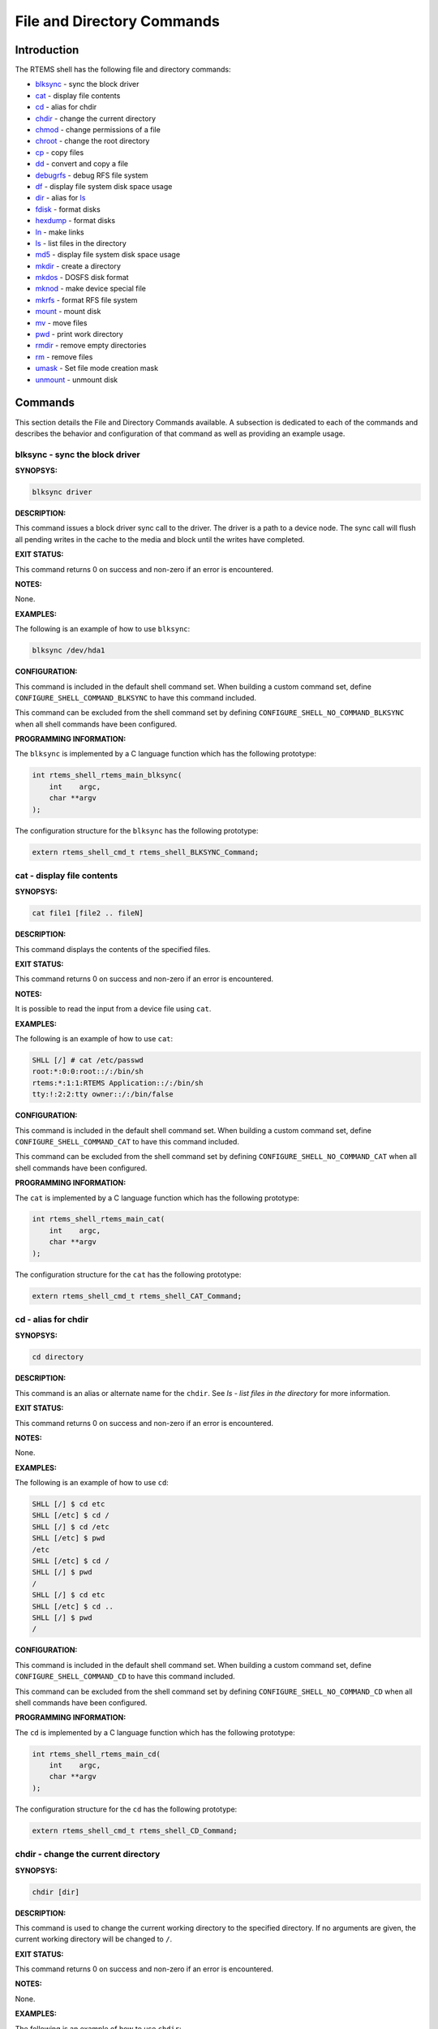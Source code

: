 .. comment SPDX-License-Identifier: CC-BY-SA-4.0

.. COMMENT: COPYRIGHT (c) 1988-2008.
.. COMMENT: On-Line Applications Research Corporation (OAR).
.. COMMENT: All rights reserved.

File and Directory Commands
###########################

Introduction
============

The RTEMS shell has the following file and directory commands:

- blksync_ - sync the block driver

- cat_ - display file contents

- cd_ - alias for chdir

- chdir_ - change the current directory

- chmod_ - change permissions of a file

- chroot_ - change the root directory

- cp_ - copy files

- dd_ - convert and copy a file

- debugrfs_ - debug RFS file system

- df_ - display file system disk space usage

- dir_ - alias for ls_

- fdisk_ - format disks

- hexdump_ - format disks

- ln_ - make links

- ls_ - list files in the directory

- md5_ - display file system disk space usage

- mkdir_ - create a directory

- mkdos_ - DOSFS disk format

- mknod_ - make device special file

- mkrfs_ - format RFS file system

- mount_ - mount disk

- mv_ - move files

- pwd_ - print work directory

- rmdir_ - remove empty directories

- rm_ - remove files

- umask_ - Set file mode creation mask

- unmount_ - unmount disk

Commands
========

This section details the File and Directory Commands available.  A subsection
is dedicated to each of the commands and describes the behavior and
configuration of that command as well as providing an example usage.

.. _blksync:

blksync - sync the block driver
-------------------------------
.. index:: blksync

**SYNOPSYS:**

.. code-block:: shell

    blksync driver

**DESCRIPTION:**

This command issues a block driver sync call to the driver. The driver is a
path to a device node. The sync call will flush all pending writes in the cache
to the media and block until the writes have completed.

**EXIT STATUS:**

This command returns 0 on success and non-zero if an error is encountered.

**NOTES:**

None.

**EXAMPLES:**

The following is an example of how to use ``blksync``:

.. code-block:: c

    blksync /dev/hda1

**CONFIGURATION:**

.. index:: CONFIGURE_SHELL_NO_COMMAND_BLKSYNC
.. index:: CONFIGURE_SHELL_COMMAND_BLKSYNC

This command is included in the default shell command set.  When building a
custom command set, define ``CONFIGURE_SHELL_COMMAND_BLKSYNC`` to have this
command included.

This command can be excluded from the shell command set by defining
``CONFIGURE_SHELL_NO_COMMAND_BLKSYNC`` when all shell commands have been
configured.

**PROGRAMMING INFORMATION:**

.. index:: rtems_shell_rtems_main_blksync

The ``blksync`` is implemented by a C language function
which has the following prototype:

.. code-block:: c

    int rtems_shell_rtems_main_blksync(
        int    argc,
        char **argv
    );

The configuration structure for the ``blksync`` has the following prototype:

.. code-block:: c

    extern rtems_shell_cmd_t rtems_shell_BLKSYNC_Command;

.. _cat:

cat - display file contents
---------------------------
.. index:: cat

**SYNOPSYS:**

.. code-block:: shell

    cat file1 [file2 .. fileN]

**DESCRIPTION:**

This command displays the contents of the specified files.

**EXIT STATUS:**

This command returns 0 on success and non-zero if an error is encountered.

**NOTES:**

It is possible to read the input from a device file using ``cat``.

**EXAMPLES:**

The following is an example of how to use ``cat``:

.. code-block:: shell

    SHLL [/] # cat /etc/passwd
    root:*:0:0:root::/:/bin/sh
    rtems:*:1:1:RTEMS Application::/:/bin/sh
    tty:!:2:2:tty owner::/:/bin/false

**CONFIGURATION:**

.. index:: CONFIGURE_SHELL_NO_COMMAND_CAT
.. index:: CONFIGURE_SHELL_COMMAND_CAT

This command is included in the default shell command set.  When building a
custom command set, define ``CONFIGURE_SHELL_COMMAND_CAT`` to have this command
included.

This command can be excluded from the shell command set by defining
``CONFIGURE_SHELL_NO_COMMAND_CAT`` when all shell commands have been
configured.

**PROGRAMMING INFORMATION:**

.. index:: rtems_shell_rtems_main_cat

The ``cat`` is implemented by a C language function which has the following
prototype:

.. code-block:: c

    int rtems_shell_rtems_main_cat(
        int    argc,
        char **argv
    );

The configuration structure for the ``cat`` has the following prototype:

.. code-block:: c

    extern rtems_shell_cmd_t rtems_shell_CAT_Command;

.. _cd:

cd - alias for chdir
--------------------
.. index:: cd

**SYNOPSYS:**

.. code-block:: shell

    cd directory

**DESCRIPTION:**

This command is an alias or alternate name for the ``chdir``.  See `ls - list
files in the directory` for more information.

**EXIT STATUS:**

This command returns 0 on success and non-zero if an error is encountered.

**NOTES:**

None.

**EXAMPLES:**

The following is an example of how to use ``cd``:

.. code-block:: shell

    SHLL [/] $ cd etc
    SHLL [/etc] $ cd /
    SHLL [/] $ cd /etc
    SHLL [/etc] $ pwd
    /etc
    SHLL [/etc] $ cd /
    SHLL [/] $ pwd
    /
    SHLL [/] $ cd etc
    SHLL [/etc] $ cd ..
    SHLL [/] $ pwd
    /

**CONFIGURATION:**

.. index:: CONFIGURE_SHELL_NO_COMMAND_CD
.. index:: CONFIGURE_SHELL_COMMAND_CD

This command is included in the default shell command set.  When building a
custom command set, define ``CONFIGURE_SHELL_COMMAND_CD`` to have this command
included.

This command can be excluded from the shell command set by defining
``CONFIGURE_SHELL_NO_COMMAND_CD`` when all shell commands have been configured.

**PROGRAMMING INFORMATION:**

.. index:: rtems_shell_rtems_main_cd

The ``cd`` is implemented by a C language function which has the following
prototype:

.. code-block:: c

    int rtems_shell_rtems_main_cd(
        int    argc,
        char **argv
    );

The configuration structure for the ``cd`` has the following prototype:

.. code-block:: c

    extern rtems_shell_cmd_t rtems_shell_CD_Command;

.. _chdir:

chdir - change the current directory
------------------------------------
.. index:: chdir

**SYNOPSYS:**

.. code-block:: shell

    chdir [dir]

**DESCRIPTION:**

This command is used to change the current working directory to the specified
directory.  If no arguments are given, the current working directory will be
changed to ``/``.

**EXIT STATUS:**

This command returns 0 on success and non-zero if an error is encountered.

**NOTES:**

None.

**EXAMPLES:**

The following is an example of how to use ``chdir``:

.. code-block:: shell

    SHLL [/] $ pwd
    /
    SHLL [/] $ chdir etc
    SHLL [/etc] $ pwd
    /etc

**CONFIGURATION:**

.. index:: CONFIGURE_SHELL_NO_COMMAND_CHDIR
.. index:: CONFIGURE_SHELL_COMMAND_CHDIR

This command is included in the default shell command set.  When building a
custom command set, define ``CONFIGURE_SHELL_COMMAND_CHDIR`` to have this
command included.

This command can be excluded from the shell command set by defining
``CONFIGURE_SHELL_NO_COMMAND_CHDIR`` when all shell commands have been
configured.

**PROGRAMMING INFORMATION:**

.. index:: rtems_shell_rtems_main_chdir

The ``chdir`` is implemented by a C language function which has the following
prototype:

.. code-block:: c

    int rtems_shell_rtems_main_chdir(
        int    argc,
        char **argv
    );

The configuration structure for the ``chdir`` has the following prototype:

.. code-block:: c

    extern rtems_shell_cmd_t rtems_shell_CHDIR_Command;

.. _chmod:

chmod - change permissions of a file
------------------------------------
.. index:: chmod

**SYNOPSYS:**

.. code-block:: shell

    chmod permissions file1 [file2...]

**DESCRIPTION:**

This command changes the permissions on the files specified to the indicated
``permissions``.  The permission values are POSIX based with owner, group, and
world having individual read, write, and executive permission bits.

**EXIT STATUS:**

This command returns 0 on success and non-zero if an error is encountered.

**NOTES:**

The ``chmod`` command only takes numeric representations of
the permissions.

**EXAMPLES:**

The following is an example of how to use ``chmod``:

.. code-block:: shell

    SHLL [/] # cd etc
    SHLL [/etc] # ls
    -rw-r--r--   1   root   root         102 Jan 01 00:00 passwd
    -rw-r--r--   1   root   root          42 Jan 01 00:00 group
    -rw-r--r--   1   root   root          30 Jan 01 00:00 issue
    -rw-r--r--   1   root   root          28 Jan 01 00:00 issue.net
    4 files 202 bytes occupied
    SHLL [/etc] # chmod 0777 passwd
    SHLL [/etc] # ls
    -rwxrwxrwx   1   root   root         102 Jan 01 00:00 passwd
    -rw-r--r--   1   root   root          42 Jan 01 00:00 group
    -rw-r--r--   1   root   root          30 Jan 01 00:00 issue
    -rw-r--r--   1   root   root          28 Jan 01 00:00 issue.net
    4 files 202 bytes occupied
    SHLL [/etc] # chmod 0322 passwd
    SHLL [/etc] # ls
    --wx-w--w-   1 nouser   root         102 Jan 01 00:00 passwd
    -rw-r--r--   1 nouser   root          42 Jan 01 00:00 group
    -rw-r--r--   1 nouser   root          30 Jan 01 00:00 issue
    -rw-r--r--   1 nouser   root          28 Jan 01 00:00 issue.net
    4 files 202 bytes occupied
    SHLL [/etc] # chmod 0644 passwd
    SHLL [/etc] # ls
    -rw-r--r--   1   root   root         102 Jan 01 00:00 passwd
    -rw-r--r--   1   root   root          42 Jan 01 00:00 group
    -rw-r--r--   1   root   root          30 Jan 01 00:00 issue
    -rw-r--r--   1   root   root          28 Jan 01 00:00 issue.net
    4 files 202 bytes occupied

**CONFIGURATION:**

.. index:: CONFIGURE_SHELL_NO_COMMAND_CHMOD
.. index:: CONFIGURE_SHELL_COMMAND_CHMOD

This command is included in the default shell command set.  When building a
custom command set, define ``CONFIGURE_SHELL_COMMAND_CHMOD`` to have this
command included.

This command can be excluded from the shell command set by defining
``CONFIGURE_SHELL_NO_COMMAND_CHMOD`` when all shell commands have been
configured.

**PROGRAMMING INFORMATION:**

.. index:: rtems_shell_rtems_main_chmod

The ``chmod`` is implemented by a C language function which has the following
prototype:

.. code-block:: c

    int rtems_shell_rtems_main_chmod(
        int    argc,
        char **argv
    );

The configuration structure for the ``chmod`` has the following prototype:

.. code-block:: c

    extern rtems_shell_cmd_t rtems_shell_CHMOD_Command;

.. _chroot:

chroot - change the root directory
----------------------------------
.. index:: chroot

**SYNOPSYS:**

.. code-block:: shell

    chroot [dir]

**DESCRIPTION:**

This command changes the root directory to ``dir`` for subsequent commands.

**EXIT STATUS:**

This command returns 0 on success and non-zero if an error is encountered.

The destination directory ``dir`` must exist.

**NOTES:**

None.

**EXAMPLES:**

The following is an example of how to use ``chroot`` and the impact it has on
the environment for subsequent command invocations:

.. code-block:: shell

    SHLL [/] $ cat passwd
    cat: passwd: No such file or directory
    SHLL [/] $ chroot etc
    SHLL [/] $ cat passwd
    root:*:0:0:root::/:/bin/sh
    rtems:*:1:1:RTEMS Application::/:/bin/sh
    tty:!:2:2:tty owner::/:/bin/false
    SHLL [/] $ cat /etc/passwd
    cat: /etc/passwd: No such file or directory

**CONFIGURATION:**

.. index:: CONFIGURE_SHELL_NO_COMMAND_CHROOT
.. index:: CONFIGURE_SHELL_COMMAND_CHROOT

This command is included in the default shell command set.  When building a
custom command set, define ``CONFIGURE_SHELL_COMMAND_CHROOT`` to have this
command included. Additional to that you have to add one POSIX key value pair
for each thread where you want to use the command.

This command can be excluded from the shell command set by defining
``CONFIGURE_SHELL_NO_COMMAND_CHROOT`` when all shell commands have been
configured.

**PROGRAMMING INFORMATION:**

.. index:: rtems_shell_rtems_main_chroot

The ``chroot`` is implemented by a C language function which has the following
prototype:

.. code-block:: c

    int rtems_shell_rtems_main_chroot(
        int    argc,
        char **argv
    );

The configuration structure for the ``chroot`` has the following prototype:

.. code-block:: c

    extern rtems_shell_cmd_t rtems_shell_CHROOT_Command;

.. _cp:

cp - copy files
---------------
.. index:: cp

**SYNOPSYS:**

.. code-block:: shell

    cp [-R [-H | -L | -P]] [-f | -i] [-pv] src target
    cp [-R [-H | -L] ] [-f | -i] [-NpPv] source_file ... target_directory

**DESCRIPTION:**

In the first synopsis form, the cp utility copies the contents of the
source_file to the target_file. In the second synopsis form, the contents of
each named source_file is copied to the destination target_directory. The names
of the files themselves are not changed. If cp detects an attempt to copy a
file to itself, the copy will fail.

The following options are available:

*-f*
    For each existing destination pathname, attempt to overwrite it. If permissions
    do not allow copy to succeed, remove it and create a new file, without
    prompting for confirmation. (The -i option is ignored if the -f option is
    specified.)

*-H*
    If the -R option is specified, symbolic links on the command line are followed.
    (Symbolic links encountered in the tree traversal are not followed.)

*-i*
    Causes cp to write a prompt to the standard error output before copying a file
    that would overwrite an existing file. If the response from the standard input
    begins with the character 'y', the file copy is attempted.

*-L*
    If the -R option is specified, all symbolic links are followed.

*-N*
    When used with -p, do not copy file flags.

*-P*
    No symbolic links are followed.

*-p*
    Causes cp to preserve in the copy as many of the modification time, access
    time, file flags, file mode, user ID, and group ID as allowed by permissions.
    If the user ID and group ID cannot be preserved, no error message is displayed
    and the exit value is not altered.
    If the source file has its set user ID bit on and the user ID cannot be
    preserved, the set user ID bit is not preserved in the copy's permissions. If
    the source file has its set group ID bit on and the group ID cannot be
    preserved, the set group ID bit is not preserved in the copy's permissions. If
    the source file has both its set user ID and set group ID bits on, and either
    the user ID or group ID cannot be preserved, neither the set user ID or set
    group ID bits are preserved in the copy's permissions.

*-R*
    If source_file designates a directory, cp copies the directory and the entire
    subtree connected at that point. This option also causes symbolic links to be
    copied, rather than indirected through, and for cp to create special files
    rather than copying them as normal files. Created directories have the same
    mode as the corresponding source directory, unmodified by the process's umask.

*-v*
    Cause cp to be verbose, showing files as they are copied.

For each destination file that already exists, its contents are overwritten if
permissions allow, but its mode, user ID, and group ID are unchanged.

In the second synopsis form, target_directory must exist unless there is only
one named source_file which is a directory and the -R flag is specified.

If the destination file does not exist, the mode of the source file is used as
modified by the file mode creation mask (umask, see csh(1)). If the source file
has its set user ID bit on, that bit is removed unless both the source file and
the destination file are owned by the same user. If the source file has its set
group ID bit on, that bit is removed unless both the source file and the
destination file are in the same group and the user is a member of that group.
If both the set user ID and set group ID bits are set, all of the above
conditions must be fulfilled or both bits are removed.

Appropriate permissions are required for file creation or overwriting.

Symbolic links are always followed unless the -R flag is set, in which case
symbolic links are not followed, by default. The -H or -L flags (in conjunction
with the -R flag), as well as the -P flag cause symbolic links to be followed
as described above. The -H and -L options are ignored unless the -R option is
specified. In addition, these options override eachsubhedading other and the
command's actions are determined by the last one specified.

**EXIT STATUS:**

This command returns 0 on success and non-zero if an error is encountered.

**NOTES:**

NONE

**EXAMPLES:**

The following is an example of how to use ``cp`` to copy a file to a new name
in the current directory:

.. code-block:: shell

    SHLL [/] # cat joel
    cat: joel: No such file or directory
    SHLL [/] # cp etc/passwd joel
    SHLL [/] # cat joel
    root:*:0:0:root::/:/bin/sh
    rtems:*:1:1:RTEMS Application::/:/bin/sh
    tty:!:2:2:tty owner::/:/bin/false
    SHLL [/] # ls
    drwxr-xr-x   1   root   root         536 Jan 01 00:00 dev/
    drwxr-xr-x   1   root   root        1072 Jan 01 00:00 etc/
    -rw-r--r--   1   root   root         102 Jan 01 00:00 joel
    3 files 1710 bytes occupied

The following is an example of how to use ``cp`` to
copy one or more files to a destination directory and
use the same ``basename`` in the destination directory:

.. code-block:: shell

    SHLL [/] # mkdir tmp
    SHLL [/] # ls tmp
    0 files 0 bytes occupied
    SHLL [/] # cp /etc/passwd tmp
    SHLL [/] # ls /tmp
    -rw-r--r--   1   root   root         102 Jan 01 00:01 passwd
    1 files 102 bytes occupied
    SHLL [/] # cp /etc/passwd /etc/group /tmp
    SHLL [/] # ls /tmp
    -rw-r--r--   1   root   root         102 Jan 01 00:01 passwd
    -rw-r--r--   1   root   root          42 Jan 01 00:01 group
    2 files 144 bytes occupied
    SHLL [/] #

**CONFIGURATION:**

.. index:: CONFIGURE_SHELL_NO_COMMAND_CP
.. index:: CONFIGURE_SHELL_COMMAND_CP

This command is included in the default shell command set.  When building a
custom command set, define``CONFIGURE_SHELL_COMMAND_CP`` to have this command
included.

This command can be excluded from the shell command set by defining
``CONFIGURE_SHELL_NO_COMMAND_CP`` when all shell commands have been configured.

**PROGRAMMING INFORMATION:**

.. index:: rtems_shell_main_cp

The ``cp`` command is implemented by a C language function which
has the following prototype:

.. code-block:: c

    int rtems_shell_main_cp(
        int    argc,
        char **argv
    );

The configuration structure for the ``cp`` has the following prototype:

.. code-block:: c

    extern rtems_shell_cmd_t rtems_shell_CP_Command;

**ORIGIN:**

The implementation and portions of the documentation for this command are from
NetBSD 4.0.

.. _dd:

dd - convert and copy a file
----------------------------
.. index:: dd

**SYNOPSYS:**

.. code-block:: shell

    dd [operands ...]

**DESCRIPTION:**

The dd utility copies the standard input to the standard output.  Input data is
read and written in 512-byte blocks.  If input reads are short, input from
multiple reads are aggregated to form the output block.  When finished, dd
displays the number of complete and partial input and output blocks and
truncated input records to the standard error output.

The following operands are available:

*bs=n*
    Set both input and output block size, superseding the ibs and obs operands.
    If no conversion values other than noerror, notrunc or sync are specified,
    then each input block is copied to the output as a single block without any
    aggregation of short blocks.

*cbs=n*
    Set the conversion record size to n bytes.  The conversion record size is
    required by the record oriented conversion values.

*count=n*
    Copy only n input blocks.

*files=n*
    Copy n input files before terminating.  This operand is only applicable
    when the input device is a tape.

*ibs=n*
    Set the input block size to n bytes instead of the default 512.

*if=file*
    Read input from file instead of the standard input.

*obs=n*
    Set the output block size to n bytes instead of the default 512.

*of=file*
    Write output to file instead of the standard output.  Any regular output
    file is truncated unless the notrunc conversion value is specified.  If an
    initial portion of the output file is skipped (see the seek operand) the
    output file is truncated at that point.

*seek=n*
    Seek n blocks from the beginning of the output before copying.  On non-tape
    devices, a *lseek* operation is used.  Otherwise, existing blocks are read
    and the data discarded.  If the seek operation is past the end of file,
    space from the current end of file to the specified offset is filled with
    blocks of NUL bytes.

*skip=n*
    Skip n blocks from the beginning of the input before copying.  On input
    which supports seeks, a *lseek* operation is used.  Otherwise, input data
    is read and discarded.  For pipes, the correct number of bytes is read.
    For all other devices, the correct number of blocks is read without
    distinguishing between a partial or complete block being read.

*progress=n*
    Switch on display of progress if n is set to any non-zero value.  This will
    cause a "." to be printed (to the standard error output) for every n full
    or partial blocks written to the output file.

*conv=value[,value...]*
    Where value is one of the symbols from the following list.

    *ascii, oldascii*

        The same as the unblock value except that characters are translated
        from EBCDIC to ASCII before the records are converted.  (These values
        imply unblock if the operand cbs is also specified.)  There are two
        conversion maps for ASCII.  The value ascii specifies the recom- mended
        one which is compatible with AT&T System V UNIX.  The value oldascii
        specifies the one used in historic AT&T and pre 4.3BSD-Reno systems.

    *block*

        Treats the input as a sequence of newline or end-of-file terminated
        variable length records independent of input and output block
        boundaries.  Any trailing newline character is discarded.  Each input
        record is converted to a fixed length output record where the length is
        specified by the cbs operand.  Input records shorter than the
        conversion record size are padded with spaces.  Input records longer
        than the conversion record size are truncated.  The number of truncated
        input records, if any, are reported to the standard error output at the
        completion of the copy.

    *ebcdic, ibm, oldebcdic, oldibm*

        The same as the block value except that characters are translated from
        ASCII to EBCDIC after the records are converted.  (These values imply
        block if the operand cbs is also specified.)  There are four conversion
        maps for EBCDIC.  The value ebcdic specifies the recommended one which
        is compatible with AT&T System V UNIX.  The value ibm is a slightly
        different mapping, which is compatible with the AT&T System V UNIX ibm
        value.  The values oldebcdic and oldibm are maps used in historic AT&T
        and pre 4.3BSD-Reno systems.

    *lcase*

        Transform uppercase characters into lowercase characters.

    *noerror*

        Do not stop processing on an input error.  When an input error occurs,
        a diagnostic message followed by the current input and output block
        counts will be written to the standard error output in the same format
        as the standard completion message.  If the sync conversion is also
        specified, any missing input data will be replaced with NUL bytes (or
        with spaces if a block oriented conversion value was specified) and
        processed as a normal input buffer.  If the sync conversion is not
        specified, the input block is omitted from the output.  On input files
        which are not tapes or pipes, the file offset will be positioned past
        the block in which the error occurred using lseek(2).

    *notrunc*

        Do not truncate the output file.  This will preserve any blocks in the
        output file not explicitly written by dd.  The notrunc value is not
        supported for tapes.

    *osync*

        Pad the final output block to the full output block size.  If the input
        file is not a multiple of the output block size after conversion, this
        conversion forces the final output block to be the same size as
        preceding blocks for use on devices that require regularly sized blocks
        to be written.  This option is incompatible with use of the bs=n block
        size specification.

    *sparse*

        If one or more non-final output blocks would consist solely of NUL
        bytes, try to seek the output file by the required space instead of
        filling them with NULs.  This results in a sparse file on some file
        systems.

    *swab*

        Swap every pair of input bytes.  If an input buffer has an odd number
        of bytes, the last byte will be ignored during swapping.

    *sync*

        Pad every input block to the input buffer size.  Spaces are used for
        pad bytes if a block oriented conversion value is specified, otherwise
        NUL bytes are used.

    *ucase*

        Transform lowercase characters into uppercase characters.

    *unblock*

        Treats the input as a sequence of fixed length records independent of
        input and output block boundaries.  The length of the input records is
        specified by the cbs operand.  Any trailing space characters are
        discarded and a newline character is appended.

Where sizes are specified, a decimal number of bytes is expected.  Two or more
numbers may be separated by an "x" to indicate a product.  Each number may have
one of the following optional suffixes:

*b*
    Block; multiply by 512

*k*
    Kibi; multiply by 1024 (1 KiB)

*m*
    Mebi; multiply by 1048576 (1 MiB)

*g*
    Gibi; multiply by 1073741824 (1 GiB)

*t*
    Tebi; multiply by 1099511627776 (1 TiB)

*w*
    Word; multiply by the number of bytes in an integer

When finished, dd displays the number of complete and partial input and output
blocks, truncated input records and odd-length byte-swapping ritten.  Partial
output blocks to tape devices are considered fatal errors.  Otherwise, the rest
of the block will be written.  Partial output blocks to character devices will
produce a warning message.  A truncated input block is one where a variable
length record oriented conversion value was specified and the input line was
too long to fit in the conversion record or was not newline terminated.

Normally, data resulting from input or conversion or both are aggregated into
output blocks of the specified size.  After the end of input is reached, any
remaining output is written as a block.  This means that the final output block
may be shorter than the output block size.

**EXIT STATUS:**

This command returns 0 on success and non-zero if an error is encountered.

**NOTES:**

NONE

**EXAMPLES:**

The following is an example of how to use ``dd``:

.. code-block:: shell

    SHLL [/] $ dd if=/nfs/boot-image of=/dev/hda1

**CONFIGURATION:**

.. index:: CONFIGURE_SHELL_NO_COMMAND_DD
.. index:: CONFIGURE_SHELL_COMMAND_DD

This command is included in the default shell command set.  When building a
custom command set, define ``CONFIGURE_SHELL_COMMAND_DD`` to have this command
included.

This command can be excluded from the shell command set by
defining``CONFIGURE_SHELL_NO_COMMAND_DD`` when all shell commands have been
configured.

**PROGRAMMING INFORMATION:**

.. index:: rtems_shell_rtems_main_dd

The ``dd`` command is implemented by a C language function which has the
following prototype:

.. code-block:: c

    int rtems_shell_rtems_main_dd(
        int    argc,
        char **argv
    );

The configuration structure for the ``dd`` has the following prototype:

.. code-block:: c

    extern rtems_shell_cmd_t rtems_shell_DD_Command;

.. _debugrfs:

debugrfs - debug RFS file system
--------------------------------
.. index:: debugrfs

**SYNOPSYS:**

.. code-block:: shell

    debugrfs [-hl] path command [options]

**DESCRIPTION:**

The command provides debugging information for the RFS file system.

The options are:

*-h*
    Print a help message.

*-l*
    List the commands.

*path*
    Path to the mounted RFS file system. The file system has to be mounted to
    view to use this command.

The commands are:

*block start [end]*
    Display the contents of the blocks from start to end.

*data*
    Display the file system data and configuration.

*dir bno*
    Process the block as a directory displaying the entries.

*group start [end]*
    Display the group data from the start group to the end group.

*inode [-aef] [start] [end]*
    Display the inodes between start and end. If no start and end is provides
    all inodes are displayed.

    *-a*
        Display all inodes. That is allocated and unallocated inodes.

    *-e*
        Search and display on inodes that have an error.

    *-f*
        Force display of inodes, even when in error.

**EXIT STATUS:**

This command returns 0 on success and non-zero if an error is encountered.

**NOTES:**

NONE

**EXAMPLES:**

The following is an example of how to use ``debugrfs``:

.. code-block:: shell

    SHLL [/] $ debugrfs /c data

**CONFIGURATION:**

.. index:: CONFIGURE_SHELL_NO_COMMAND_DEBUGRFS
.. index:: CONFIGURE_SHELL_COMMAND_DEBUGRFS

This command is included in the default shell command set.  When building a
custom command set, define ``CONFIGURE_SHELL_COMMAND_DEBUGRFS`` to have this
command included.

This command can be excluded from the shell command set by defining
``CONFIGURE_SHELL_NO_COMMAND_DEBUGRFS`` when all shell commands have been
configured.

**PROGRAMMING INFORMATION:**

.. index:: rtems_shell_rtems_main_debugrfs

The ``debugrfs`` command is implemented by a C language function which
has the following prototype:

.. code-block:: c

    int rtems_shell_rtems_main_debugrfs(
        int    argc,
        char **argv
    );

The configuration structure for ``debugrfs`` has the following prototype:

.. code-block:: c

    extern rtems_shell_cmd_t rtems_shell_DEBUGRFS_Command;

.. _df:

df - display file system disk space usage
-----------------------------------------
.. index:: df

**SYNOPSYS:**

.. code-block:: shell

    df [-h] [-B block_size]

**DESCRIPTION:**

This command print disk space usage for mounted file systems.

**EXIT STATUS:**

This command returns 0 on success and non-zero if an error is encountered.

**NOTES:**

NONE

**EXAMPLES:**

The following is an example of how to use ``df``:

.. code-block:: shell

    SHLL [/] $ df -B 4K
    Filesystem     4K-blocks        Used   Available       Use%     Mounted on
    /dev/rda               124         1         124         0%   /mnt/ramdisk
    SHLL [/] $ df
    Filesystem     1K-blocks        Used   Available       Use%     Mounted on
    /dev/rda               495         1         494         0%   /mnt/ramdisk
    SHLL [/] $ df -h
    Filesystem     Size             Used   Available       Use%     Mounted on
    /dev/rda              495K        1K        494K         0%   /mnt/ramdisk

**CONFIGURATION:**

.. index:: CONFIGURE_SHELL_NO_COMMAND_DF
.. index:: CONFIGURE_SHELL_COMMAND_DF

This command is included in the default shell command set.  When building a
custom command set, define ``CONFIGURE_SHELL_COMMAND_DF`` to have this command
included.

This command can be excluded from the shell command set by defining
``CONFIGURE_SHELL_NO_COMMAND_DF`` when all shell commands have been configured.

**PROGRAMMING INFORMATION:**

.. index:: rtems_shell_rtems_main_df

The ``df`` is implemented by a C language function which has the following
prototype:

.. code-block:: c

    int rtems_shell_main_df(
        int    argc,
        char **argv
    );

The configuration structure for the ``df`` has the following prototype:

.. code-block:: c

    extern rtems_shell_cmd_t rtems_shell_DF_Command;

.. _dir:

dir - alias for ls
------------------
.. index:: dir

**SYNOPSYS:**

.. code-block:: shell

    dir [dir]

**DESCRIPTION:**

This command is an alias or alternate name for the ``ls``.  See `ls - list
files in the directory` for more information.

**EXIT STATUS:**

This command returns 0 on success and non-zero if an error is encountered.

**NOTES:**

NONE

**EXAMPLES:**

The following is an example of how to use ``dir``:

.. code-block:: shell

    SHLL [/] $ dir
    drwxr-xr-x   1   root   root         536 Jan 01 00:00 dev/
    drwxr-xr-x   1   root   root        1072 Jan 01 00:00 etc/
    2 files 1608 bytes occupied
    SHLL [/] $ dir etc
    -rw-r--r--   1   root   root         102 Jan 01 00:00 passwd
    -rw-r--r--   1   root   root          42 Jan 01 00:00 group
    -rw-r--r--   1   root   root          30 Jan 01 00:00 issue
    -rw-r--r--   1   root   root          28 Jan 01 00:00 issue.net
    4 files 202 bytes occupied

**CONFIGURATION:**

.. index:: CONFIGURE_SHELL_NO_COMMAND_DIR
.. index:: CONFIGURE_SHELL_COMMAND_DIR

This command is included in the default shell command set.
When building a custom command set, define``CONFIGURE_SHELL_COMMAND_DIR`` to have this
command included.

This command can be excluded from the shell command set by defining
``CONFIGURE_SHELL_NO_COMMAND_DIR`` when all shell commands have been
configured.

**PROGRAMMING INFORMATION:**

.. index:: rtems_shell_rtems_main_dir

The ``dir`` is implemented by a C language function
which has the following prototype:

.. code-block:: c

    int rtems_shell_rtems_main_dir(
        int    argc,
        char **argv
    );

The configuration structure for the ``dir`` has the following prototype:

.. code-block:: c

    extern rtems_shell_cmd_t rtems_shell_DIR_Command;

.. _fdisk:

fdisk - format disk
-------------------
.. index:: fdisk

**SYNOPSYS:**

.. code-block:: shell

    fdisk

**CONFIGURATION:**

.. index:: CONFIGURE_SHELL_NO_COMMAND_FDISK
.. index:: CONFIGURE_SHELL_COMMAND_FDISK

This command is included in the default shell command set.  When building a
custom command set, define ``CONFIGURE_SHELL_COMMAND_FDISK`` to have this
command included.

This command can be excluded from the shell command set by defining
``CONFIGURE_SHELL_NO_COMMAND_FDISK`` when all shell commands have been
configured.

.. _hexdump:

hexdump - ascii/dec/hex/octal dump
----------------------------------
.. index:: hexdump

**SYNOPSYS:**

.. code-block:: shell

    hexdump [-bcCdovx] [-e format_string] [-f format_file] [-n length] [-s skip] file ...

**DESCRIPTION:**

The hexdump utility is a filter which displays the specified files, or the
standard input, if no files are specified, in a user specified format.

The options are as follows:

*-b*
    One-byte octal display.  Display the input offset in hexadecimal, followed
    by sixteen space-separated, three column, zero-filled, bytes of input data,
    in octal, per line.

*-c*
    One-byte character display.  Display the input offset in hexadecimal,
    followed by sixteen space-separated, three column, space-filled, characters
    of input data per line.

*-C*
    Canonical hex+ASCII display.  Display the input offset in hexadecimal,
    followed by sixteen space-separated, two column, hexadecimal bytes,
    followed by the same sixteen bytes in %_p format enclosed in "|"
    characters.

*-d*
    Two-byte decimal display.  Display the input offset in hexadecimal,
    followed by eight space-separated, five column, zero-filled, two-byte units
    of input data, in unsigned decimal, per line.

*-e format_string*
    Specify a format string to be used for displaying data.

*-f format_file*
    Specify a file that contains one or more newline separated format strings.
    Empty lines and lines whose first non-blank character is a hash mark (#)
    are ignored.

*-n length*
    Interpret only length bytes of input.

*-o*
    Two-byte octal display.  Display the input offset in hexadecimal, followed
    by eight space-separated, six column, zerofilled, two byte quantities of
    input data, in octal, per line.

*-s offset*
    Skip offset bytes from the beginning of the input.  By default, offset is
    interpreted as a decimal number.  With a leading 0x or 0X, offset is
    interpreted as a hexadecimal number, otherwise, with a leading 0, offset is
    interpreted as an octal number.  Appending the character b, k, or m to
    offset causes it to be interpreted as a multiple of 512, 1024, or 1048576,
    respectively.

*-v*
    The -v option causes hexdump to display all input data.  Without the -v
    option, any number of groups of output lines, which would be identical to
    the immediately preceding group of output lines (except for the input
    offsets), are replaced with a line containing a single asterisk.

*-x*
    Two-byte hexadecimal display.  Display the input offset in hexadecimal,
    followed by eight, space separated, four column, zero-filled, two-byte
    quantities of input data, in hexadecimal, per line.

For each input file, hexdump sequentially copies the input to standard output,
transforming the data according to the format strings specified by the -e and
-f options, in the order that they were specified.

*Formats*

A format string contains any number of format units, separated by whitespace.
A format unit contains up to three items: an iteration count, a byte count, and
a format.

The iteration count is an optional positive integer, which defaults to one.
Each format is applied iteration count times.

The byte count is an optional positive integer.  If specified it defines the
number of bytes to be interpreted by each iteration of the format.

If an iteration count and/or a byte count is specified, a single slash must be
placed after the iteration count and/or before the byte count to disambiguate
them.  Any whitespace before or after the slash is ignored.

The format is required and must be surrounded by double quote (" ") marks.  It
is interpreted as a fprintf-style format string (see*fprintf*), with the
following exceptions:

- An asterisk (*) may not be used as a field width or precision.

- A byte count or field precision is required for each "s" con- version
  character (unlike the fprintf(3) default which prints the entire string if
  the precision is unspecified).

- The conversion characters "h", "l", "n", "p" and "q" are not supported.

- The single character escape sequences described in the C standard are
  supported:

      NUL                  \0
      <alert character>    \a
      <backspace>          \b
      <form-feed>          \f
      <newline>            \n
      <carriage return>    \r
      <tab>                \t
      <vertical tab>       \v

Hexdump also supports the following additional conversion strings:

*_a[dox]*
    Display the input offset, cumulative across input files, of the next byte
    to be displayed.  The appended characters d, o, and x specify the display
    base as decimal, octal or hexadecimal respectively.

*_A[dox]*
    Identical to the _a conversion string except that it is only performed
    once, when all of the input data has been processed.

*_c*
    Output characters in the default character set.  Nonprinting characters are
    displayed in three character, zero-padded octal, except for those
    representable by standard escape notation (see above), which are displayed
    as two character strings.

*_p*
    Output characters in the default character set.  Nonprinting characters are
    displayed as a single ".".

*_u*
    Output US ASCII characters, with the exception that control characters are
    displayed using the following, lower-case, names.  Characters greater than
    0xff, hexadecimal, are displayed as hexadecimal strings.

    +-----------+-----------+-----------+-----------+-----------+-----------+
    |``000`` nul|``001`` soh|``002`` stx|``003`` etx|``004`` eot|``005`` enq|
    +-----------+-----------+-----------+-----------+-----------+-----------+
    |``006`` ack|``007`` bel|``008`` bs |``009`` ht |``00A`` lf |``00B`` vt |
    +-----------+-----------+-----------+-----------+-----------+-----------+
    |``00C`` ff |``00D`` cr |``00E`` so |``00F`` si |``010`` dle|``011`` dc1|
    +-----------+-----------+-----------+-----------+-----------+-----------+
    |``012`` dc2|``013`` dc3|``014`` dc4|``015`` nak|``016`` syn|``017`` etb|
    +-----------+-----------+-----------+-----------+-----------+-----------+
    |``018`` can|``019`` em |``01A`` sub|``01B`` esc|``01C`` fs |``01D`` gs |
    +-----------+-----------+-----------+-----------+-----------+-----------+
    |``01E`` rs |``01F`` us |``07F`` del|           |           |           |
    +-----------+-----------+-----------+-----------+-----------+-----------+

The default and supported byte counts for the conversion characters
are as follows:

    +----------------------+---------------------------------+
    |%_c, %_p, %_u, %c     |One byte counts only.            |
    +----------------------+---------------------------------+
    |%d, %i, %o, %u, %X, %x|Four byte default, one, two, four|
    |                      |and eight byte counts supported. |
    +----------------------+---------------------------------+
    |%E, %e, %f, %G, %g    |Eight byte default, four byte    |
    |                      |counts supported.                |
    +----------------------+---------------------------------+

The amount of data interpreted by each format string is the sum of the data
required by each format unit, which is the iteration count times the byte
count, or the iteration count times the number of bytes required by the format
if the byte count is not specified.

The input is manipulated in "blocks", where a block is defined as the largest
amount of data specified by any format string.  Format strings interpreting
less than an input block's worth of data, whose last format unit both
interprets some number of bytes and does not have a specified iteration count,
have the iteration count incremented until the entire input block has been
processed or there is not enough data remaining in the block to satisfy the
format string.

If, either as a result of user specification or hexdump modifying the iteration
count as described above, an iteration count is greater than one, no trailing
whitespace characters are output during the last iteration.

It is an error to specify a byte count as well as multiple conversion
characters or strings unless all but one of the conversion characters or
strings is _a or _A.

If, as a result of the specification of the -n option or end-of-file being
reached, input data only partially satisfies a format string, the input block
is zero-padded sufficiently to display all available data (i.e. any format
units overlapping the end of data will display some num- ber of the zero
bytes).

Further output by such format strings is replaced by an equivalent number of
spaces.  An equivalent number of spaces is defined as the number of spaces
output by an s conversion character with the same field width and precision as
the original conversion character or conversion string but with any "+", " ",
"#" conversion flag characters removed, and ref- erencing a NULL string.

If no format strings are specified, the default display is equivalent to
specifying the -x option.

**EXIT STATUS:**

This command returns 0 on success and non-zero if an error is encountered.

**NOTES:**

NONE

**EXAMPLES:**

The following is an example of how to use ``hexdump``:

.. code-block:: shell

    SHLL [/] $ hexdump -C -n 512 /dev/hda1

**CONFIGURATION:**

.. index:: CONFIGURE_SHELL_NO_COMMAND_HEXDUMP
.. index:: CONFIGURE_SHELL_COMMAND_HEXDUMP

This command is included in the default shell command set.  When building a
custom command set, define ``CONFIGURE_SHELL_COMMAND_HEXDUMP`` to have this
command included.

This command can be excluded from the shell command set by
defining``CONFIGURE_SHELL_NO_COMMAND_HEXDUMP`` when all shell commands have
been configured.

**PROGRAMMING INFORMATION:**

.. index:: rtems_shell_rtems_main_hexdump

The ``hexdump`` command is implemented by a C language function which has the
following prototype:

.. code-block:: c

    int rtems_shell_rtems_main_hexdump(
        int    argc,
        char **argv
    );

The configuration structure for the ``hexdump`` has the following prototype:

.. code-block:: c

    extern rtems_shell_cmd_t rtems_shell_HEXDUMP_Command;

.. _ln:

ln - make links
---------------
.. index:: ln

**SYNOPSYS:**

.. code-block:: c

    ln [-fhinsv] source_file [target_file]
    ln [-fhinsv] source_file ... target_dir

**DESCRIPTION:**

The ln utility creates a new directory entry (linked file) which has the same
modes as the original file.  It is useful for maintaining multiple copies of a
file in many places at once without using up storage for the "copies"; instead,
a link "points" to the original copy.  There are two types of links; hard links
and symbolic links.  How a link "points" to a file is one of the differences
between a hard or symbolic link.

The options are as follows:

*-f*
    Unlink any already existing file, permitting the link to occur.

*-h*
    If the target_file or target_dir is a symbolic link, do not follow it.
    This is most useful with the -f option, to replace a symlink which may
    point to a directory.

*-i*
    Cause ln to write a prompt to standard error if the target file exists.  If
    the response from the standard input begins with the character 'y' or 'Y',
    then unlink the target file so that the link may occur.  Otherwise, do not
    attempt the link.  (The -i option overrides any previous -f options.)

*-n*
    Same as -h, for compatibility with other ln implementations.

*-s*
    Create a symbolic link.

*-v*
    Cause ln to be verbose, showing files as they are processed.

By default ln makes hard links.  A hard link to a file is indistinguishable
from the original directory entry; any changes to a file are effective
independent of the name used to reference the file.  Hard links may not
normally refer to directories and may not span file systems.

A symbolic link contains the name of the file to which it is linked.  The
referenced file is used when an *open* operation is performed on the link.  A
*stat* on a symbolic link will return the linked-to file; an *lstat* must be
done to obtain information about the link.  The *readlink* call may be used to
read the contents of a symbolic link.  Symbolic links may span file systems and
may refer to directories.

Given one or two arguments, ln creates a link to an existing file source_file.
If target_file is given, the link has that name; target_file may also be a
directory in which to place the link; otherwise it is placed in the current
directory.  If only the directory is specified, the link will be made to the
last component of source_file.

Given more than two arguments, ln makes links in target_dir to all the named
source files.  The links made will have the same name as the files being linked
to.

**EXIT STATUS:**

The ``ln`` utility exits 0 on success, and >0 if an error occurs.

**NOTES:**

None.

**EXAMPLES:**

.. code-block:: shell

    SHLL [/] ln -s /dev/console /dev/con1

**CONFIGURATION:**

.. index:: CONFIGURE_SHELL_NO_COMMAND_LN
.. index:: CONFIGURE_SHELL_COMMAND_LN

This command is included in the default shell command set.  When building a
custom command set, define ``CONFIGURE_SHELL_COMMAND_LN`` to have this command
included.

This command can be excluded from the shell command set by defining
``CONFIGURE_SHELL_NO_COMMAND_LN`` when all shell commands have been configured.

**PROGRAMMING INFORMATION:**

.. index:: rtems_shell_rtems_main_ln

The ``ln`` command is implemented by a C language function which has the
following prototype:

.. code-block:: c

    int rtems_shell_rtems_main_ln(
        int    argc,
        char **argv
    );

The configuration structure for the ``ln`` has the following prototype:

.. code-block:: c

    extern rtems_shell_cmd_t rtems_shell_LN_Command;

**ORIGIN:**

The implementation and portions of the documentation for this command are from
NetBSD 4.0.

.. _ls:

ls - list files in the directory
--------------------------------
.. index:: ls

**SYNOPSYS:**

.. code-block:: shell

    ls [dir]

**DESCRIPTION:**

This command displays the contents of the specified directory.  If no arguments
are given, then it displays the contents of the current working directory.

**EXIT STATUS:**

This command returns 0 on success and non-zero if an error is encountered.

**NOTES:**

This command currently does not display information on a set of files like the
POSIX ls(1).  It only displays the contents of entire directories.

**EXAMPLES:**

The following is an example of how to use ``ls``:

.. code-block:: shell

    SHLL [/] $ ls
    drwxr-xr-x   1   root   root         536 Jan 01 00:00 dev/
    drwxr-xr-x   1   root   root        1072 Jan 01 00:00 etc/
    2 files 1608 bytes occupied
    SHLL [/] $ ls etc
    -rw-r--r--   1   root   root         102 Jan 01 00:00 passwd
    -rw-r--r--   1   root   root          42 Jan 01 00:00 group
    -rw-r--r--   1   root   root          30 Jan 01 00:00 issue
    -rw-r--r--   1   root   root          28 Jan 01 00:00 issue.net
    4 files 202 bytes occupied
    SHLL [/] $ ls dev etc
    -rwxr-xr-x   1  rtems   root           0 Jan 01 00:00 console
    -rwxr-xr-x   1   root   root           0 Jan 01 00:00 console_b

**CONFIGURATION:**

.. index:: CONFIGURE_SHELL_NO_COMMAND_LS
.. index:: CONFIGURE_SHELL_COMMAND_LS

This command is included in the default shell command set.  When building a
custom command set, define ``CONFIGURE_SHELL_COMMAND_LS`` to have this command
included.

This command can be excluded from the shell command set by defining
``CONFIGURE_SHELL_NO_COMMAND_LS`` when all shell commands have been configured.

**PROGRAMMING INFORMATION:**

.. index:: rtems_shell_rtems_main_ls

The ``ls`` is implemented by a C language function which has the following
prototype:

.. code-block:: c

    int rtems_shell_rtems_main_ls(
        int    argc,
        char **argv
    );

The configuration structure for the ``ls`` has the following prototype:

.. code-block:: c

    extern rtems_shell_cmd_t rtems_shell_LS_Command;

.. _md5:

md5 - compute the Md5 hash of a file or list of files
-----------------------------------------------------
.. index:: md5

**SYNOPSYS:**

.. code-block:: shell

    md5 <files>

**DESCRIPTION:**

This command prints the MD5 of a file. You can provide one or more files on the
command line and a hash for each file is printed in a single line of output.

**EXIT STATUS:**

This command returns 0 on success and non-zero if an error is encountered.

**NOTES:**

None.

**EXAMPLES:**

The following is an example of how to use ``md5``:

.. code-block:: shell

    SHLL [/] $ md5 shell-init
    MD5 (shell-init) = 43b4d2e71b47db79eae679a2efeacf31

**CONFIGURATION:**

.. index:: CONFIGURE_SHELL_NO_COMMAND_MD5
.. index:: CONFIGURE_SHELL_COMMAND_MD5

This command is included in the default shell command set.  When building a
custom command set, define``CONFIGURE_SHELL_COMMAND_MD5`` to have this command
included.

This command can be excluded from the shell command set by defining
``CONFIGURE_SHELL_NO_COMMAND_MD5`` when all shell commands have been
configured.

**PROGRAMMING INFORMATION:**

.. index:: rtems_shell_rtems_main_md5

The ``md5`` is implemented by a C language function which has the following
prototype:

.. code-block:: c

    int rtems_shell_main_md5(
        int    argc,
        char **argv
    );

The configuration structure for the ``md5`` has the following prototype:

.. code-block:: c

    extern rtems_shell_cmd_t rtems_shell_MD5_Command;

.. _mkdir:

mkdir - create a directory
--------------------------
.. index:: mkdir

**SYNOPSYS:**

.. code-block:: c

    mkdir  dir [dir1 .. dirN]

**DESCRIPTION:**

This command creates the set of directories in the order they are specified on
the command line.  If an error is encountered making one of the directories,
the command will continue to attempt to create the remaining directories on the
command line.

**EXIT STATUS:**

This command returns 0 on success and non-zero if an error is encountered.

**NOTES:**

If this command is invoked with no arguments, nothing occurs.

The user must have sufficient permissions to create the directory.  For the
``fileio`` test provided with RTEMS, this means the user must login as ``root``
not ``rtems``.

**EXAMPLES:**

The following is an example of how to use ``mkdir``:

.. code-block:: shell

    SHLL [/] # ls
    drwxr-xr-x   1   root   root         536 Jan 01 00:00 dev/
    drwxr-xr-x   1   root   root        1072 Jan 01 00:00 etc/
    2 files 1608 bytes occupied
    SHLL [/] # mkdir joel
    SHLL [/] # ls joel
    0 files 0 bytes occupied
    SHLL [/] # cp etc/passwd joel
    SHLL [/] # ls joel
    -rw-r--r--   1   root   root         102 Jan 01 00:02 passwd
    1 files 102 bytes occupied

**CONFIGURATION:**

.. index:: CONFIGURE_SHELL_NO_COMMAND_MKDIR
.. index:: CONFIGURE_SHELL_COMMAND_MKDIR

This command is included in the default shell command set.  When building a
custom command set, define ``CONFIGURE_SHELL_COMMAND_MKDIR`` to have this
command included.

This command can be excluded from the shell command set by defining
``CONFIGURE_SHELL_NO_COMMAND_MKDIR`` when all shell commands have been
configured.

**PROGRAMMING INFORMATION:**

.. index:: rtems_shell_rtems_main_mkdir

The ``mkdir`` is implemented by a C language function which has the following
prototype:

.. code-block:: c

    int rtems_shell_rtems_main_mkdir(
        int    argc,
        char **argv
    );

The configuration structure for the ``mkdir`` has the following prototype:

.. code-block:: c

    extern rtems_shell_cmd_t rtems_shell_MKDIR_Command;

.. _mkdos:

mkdos - DOSFS file system format
--------------------------------
.. index:: mkdos

**SYNOPSYS:**

.. code-block:: shell

    mkdos [-V label] [-s sectors/cluster] [-r size] [-v] path

**DESCRIPTION:**

This command formats a block device entry with the DOSFS file system.

*-V label*
    Specify the volume label.

*-s sectors/cluster*
    Specify the number of sectors per cluster.

*-r size*
    Specify the number  of entries in the root directory.

*-v*
    Enable verbose output mode.

**EXIT STATUS:**

This command returns 0 on success and non-zero if an error is encountered.

**NOTES:**

None.

**EXAMPLES:**

The following is an example of how to use ``mkdos``:

.. code-block:: shell

    SHLL [/] $ mkdos /dev/rda1

**CONFIGURATION:**

.. index:: CONFIGURE_SHELL_NO_COMMAND_MKDOS
.. index:: CONFIGURE_SHELL_COMMAND_MKDOS

This command is included in the default shell command set.  When building a
custom command set, define ``CONFIGURE_SHELL_COMMAND_MKDOS`` to have this
command included.

This command can be excluded from the shell command set by defining
``CONFIGURE_SHELL_NO_COMMAND_MKDOS`` when all shell commands have been
configured.

**PROGRAMMING INFORMATION:**

.. index:: rtems_shell_rtems_main_mkdos

The ``mkdos`` is implemented by a C language function which has the following
prototype:

.. code-block:: c

    int rtems_shell_rtems_main_mkdos(
        int    argc,
        char **argv
    );

The configuration structure for the ``mkdos`` has the following prototype:

.. code-block:: c

    extern rtems_shell_cmd_t rtems_shell_MKDOS_Command;

.. _mknod:

mknod - make device special file
--------------------------------
.. index:: mknod

**SYNOPSYS:**

.. code-block:: shell

    mknod [-rR] [-F fmt] [-g gid] [-m mode] [-u uid] name [c | b] [driver | major] minor
    mknod [-rR] [-F fmt] [-g gid] [-m mode] [-u uid] name [c | b] major unit subunit
    mknod [-rR] [-g gid] [-m mode] [-u uid] name [c | b] number
    mknod [-rR] [-g gid] [-m mode] [-u uid] name p

**DESCRIPTION:**

The mknod command creates device special files, or fifos.  Normally the shell
script /dev/MAKEDEV is used to create special files for commonly known devices;
it executes mknod with the appropriate arguments and can make all the files
required for the device.

To make nodes manually, the arguments are:

*-r*
    Replace an existing file if its type is incorrect.

*-R*
    Replace an existing file if its type is incorrect.  Correct the mode, user
    and group.

*-g gid*
    Specify the group for the device node.  The gid operand may be a numeric
    group ID or a group name.  If a group name is also a numeric group ID, the
    operand is used as a group name.  Precede a numeric group ID with a # to
    stop it being treated as a name.

*-m mode*
    Specify the mode for the device node.  The mode may be absolute or
    symbolic, see *chmod*.

*-u uid*
    Specify the user for the device node.  The uid operand may be a numeric
    user ID or a user name.  If a user name is also a numeric user ID, the
    operand is used as a user name.  Precede a numeric user ID with a # to stop
    it being treated as a name.

*name*
    Device name, for example "tty" for a termios serial device or "hd" for a
    disk.

*b | c | p*
    Type of device.  If the device is a block type device such as a tape or
    disk drive which needs both cooked and raw special files, the type is b.
    All other devices are character type devices, such as terminal and pseudo
    devices, and are type c.  Specifying p creates fifo files.

*driver | major*
    The major device number is an integer number which tells the kernel which
    device driver entry point to use.  If the device driver is configured into
    the current kernel it may be specified by driver name or major number.

*minor*
    The minor device number tells the kernel which one of several similar
    devices the node corresponds to; for example, it may be a specific serial
    port or pty.

*unit and subunit*
    The unit and subunit numbers select a subset of a device; for example, the
    unit may specify a particular disk, and the subunit a partition on that
    disk.  (Currently this form of specification is only supported by the bsdos
    format, for compatibility with the BSD/OS mknod).

*number*

    A single opaque device number.  Useful for netbooted computers which
    require device numbers packed in a format that isn't supported by -F.

**EXIT STATUS:**

The ``mknod`` utility exits 0 on success, and >0 if an error occurs.

**NOTES:**

None.

**EXAMPLES:**

.. code-block:: shell

    SHLL [/] mknod c 3 0 /dev/ttyS10

**CONFIGURATION:**

.. index:: CONFIGURE_SHELL_NO_COMMAND_MKNOD
.. index:: CONFIGURE_SHELL_COMMAND_MKNOD

This command is included in the default shell command set.  When building a
custom command set, define ``CONFIGURE_SHELL_COMMAND_MKNOD`` to have this
command included.

This command can be excluded from the shell command set by defining
``CONFIGURE_SHELL_NO_COMMAND_MKNOD`` when all shell commands have been
configured.

**PROGRAMMING INFORMATION:**

.. index:: rtems_shell_rtems_main_mknod

The ``mknod`` command is implemented by a C language function which has the
following prototype:

.. code-block:: c

    int rtems_shell_rtems_main_mknod(
        int    argc,
        char **argv
    );

The configuration structure for the ``mknod`` has the following prototype:

.. code-block:: c

    extern rtems_shell_cmd_t rtems_shell_MKNOD_Command;

**ORIGIN:**

The implementation and portions of the documentation for this command are from
NetBSD 4.0.

.. _mkrfs:

mkrfs - format RFS file system
------------------------------
.. index:: mkrfs

**SYNOPSYS:**

.. code-block:: shell

    mkrfs [-vsbiIo] device

**DESCRIPTION:**

Format the block device with the RTEMS File System (RFS). The default
configuration with not parameters selects a suitable block size based on the
size of the media being formatted.

The media is broken up into groups of blocks. The number of blocks in a group
is based on the number of bits a block contains. The large a block the more
blocks a group contains and the fewer groups in the file system.

The following options are provided:

*-v*
    Display configuration and progress of the format.

*-s*
    Set the block size in bytes.

*-b*
    The number of blocks in a group. The block count must be equal or less than
    the number of bits in a block.

*-i*
    Number of inodes in a group. The inode count must be equal or less than the
    number of bits in a block.

*-I*
    Initialise the inodes. The default is not to initialise the inodes and to
    rely on the inode being initialised when allocated. Initialising the inode
    table helps recovery if a problem appears.

*-o*
    Integer percentage of the media used by inodes. The default is 1%.

*device*
    Path of the device to format.

**EXIT STATUS:**

This command returns 0 on success and non-zero if an error is encountered.

**NOTES:**

None.

**EXAMPLES:**

The following is an example of how to use ``mkrfs``:

.. code-block:: shell

    SHLL [/] $ mkrfs /dev/fdda

**CONFIGURATION:**

.. index:: CONFIGURE_SHELL_NO_COMMAND_MKRFS
.. index:: CONFIGURE_SHELL_COMMAND_MKRFS

This command is included in the default shell command set.  When building a
custom command set, define ``CONFIGURE_SHELL_COMMAND_MKRFS`` to have this
command included.

This command can be excluded from the shell command set by defining
``CONFIGURE_SHELL_NO_COMMAND_MKRFS`` when all shell commands have been
configured.

**PROGRAMMING INFORMATION:**

.. index:: rtems_shell_rtems_main_mkrfs

The ``mkrfs`` command is implemented by a C language function which has the
following prototype:

.. code-block:: c

    int rtems_shell_rtems_main_mkrfs(
        int    argc,
        char **argv
    );

The configuration structure for ``mkrfs`` has the following prototype:

.. code-block:: c

    extern rtems_shell_cmd_t rtems_shell_MKRFS_Command;

.. _mount:

mount - mount disk
------------------
.. index:: mount

**SYNOPSYS:**

.. code-block:: shell

    mount [-t fstype] [-r] [-L] device path

**DESCRIPTION:**

The ``mount`` command will mount a block device to a mount point using the
specified file system. The files systems are:

- msdos - MSDOS File System

- tftp  - TFTP Network File System

- ftp   - FTP Network File System

- nfs   - Network File System

- rfs   - RTEMS File System

When the file system type is 'msdos' or 'rfs' the driver is a "block device
driver" node present in the file system. The driver is ignored with the 'tftp'
and 'ftp' file systems. For the 'nfs' file system the driver is the
'host:/path' string that described NFS host and the exported file system path.

**EXIT STATUS:**

This command returns 0 on success and non-zero if an error is encountered.

**NOTES:**

The mount point must exist.

The services offered by each file-system vary. For example you cannot list the
directory of a TFTP file-system as this server is not provided in the TFTP
protocol. You need to check each file-system's documentation for the services
provided.

**EXAMPLES:**

Mount the Flash Disk driver to the '/fd' mount point:

.. code-block:: shell

    SHLL [/] $ mount -t msdos /dev/flashdisk0 /fd

Mount the NFS file system exported path 'bar' by host 'foo':

.. code-block:: shell

    $ mount -t nfs foo:/bar /nfs

Mount the TFTP file system on '/tftp':

.. code-block:: shell

    $ mount -t tftp /tftp

To access the TFTP files on server '10.10.10.10':
.. code-block:: shell

    $ cat /tftp/10.10.10.10/test.txt

**CONFIGURATION:**

.. index:: CONFIGURE_SHELL_NO_COMMAND_MOUNT
.. index:: CONFIGURE_SHELL_COMMAND_MOUNT

This command is included in the default shell command set.  When building a
custom command set, define ``CONFIGURE_SHELL_COMMAND_MOUNT`` to have this
command included.

This command can be excluded from the shell command set by defining
``CONFIGURE_SHELL_NO_COMMAND_MOUNT`` when all shell commands have been
configured.

The mount command includes references to file-system code. If you do not wish
to include file-system that you do not use do not define the mount command
support for that file-system. The file-system mount command defines are:

- msdos - CONFIGURE_SHELL_MOUNT_MSDOS

- tftp - CONFIGURE_SHELL_MOUNT_TFTP

- ftp - CONFIGURE_SHELL_MOUNT_FTP

- nfs - CONFIGURE_SHELL_MOUNT_NFS

- rfs - CONFIGURE_SHELL_MOUNT_RFS

An example configuration is:

.. code-block:: c

    #define CONFIGURE_SHELL_MOUNT_MSDOS
    #ifdef RTEMS_NETWORKING
    #define CONFIGURE_SHELL_MOUNT_TFTP
    #define CONFIGURE_SHELL_MOUNT_FTP
    #define CONFIGURE_SHELL_MOUNT_NFS
    #define CONFIGURE_SHELL_MOUNT_RFS
    #endif

**PROGRAMMING INFORMATION:**

.. index:: rtems_shell_rtems_main_mount

The ``mount`` is implemented by a C language function which has the following
prototype:

.. code-block:: c

    int rtems_shell_rtems_main_mount(
        int    argc,
        char **argv
    );

The configuration structure for the ``mount`` has the following prototype:

.. code-block:: c

    extern rtems_shell_cmd_t rtems_shell_MOUNT_Command;

.. _mv:

mv - move files
---------------
.. index:: mv

**SYNOPSYS:**

.. code-block:: shell

    mv [-fiv] source_file target_file
    mv [-fiv] source_file... target_file

**DESCRIPTION:**

In its first form, the mv utility renames the file named by the source operand
to the destination path named by the target operand.  This form is assumed when
the last operand does not name an already existing directory.

In its second form, mv moves each file named by a source operand to a
destination file in the existing directory named by the directory operand.  The
destination path for each operand is the pathname produced by the concatenation
of the last operand, a slash, and the final pathname component of the named
file.

The following options are available:

*-f*
    Do not prompt for confirmation before overwriting the destination path.

*-i*
    Causes mv to write a prompt to standard error before moving a file that
    would overwrite an existing file.  If the response from the standard input
    begins with the character 'y', the move is attempted.

*-v*
    Cause mv to be verbose, showing files as they are processed.

The last of any -f or -i options is the one which affects mv's behavior.

It is an error for any of the source operands to specify a nonexistent file or
directory.

It is an error for the source operand to specify a directory if the target
exists and is not a directory.

If the destination path does not have a mode which permits writing, mv prompts
the user for confirmation as specified for the -i option.

Should the *rename* call fail because source and target are on different file
systems, ``mv`` will remove the destination file, copy the source file to the
destination, and then remove the source.  The effect is roughly equivalent to:

.. code-block:: shell

    rm -f destination_path && \
    cp -PRp source_file destination_path && \
    rm -rf source_file

**EXIT STATUS:**

The ``mv`` utility exits 0 on success, and >0 if an error occurs.

**NOTES:**

None.

**EXAMPLES:**

.. code-block:: shell

    SHLL [/] mv /dev/console /dev/con1

**CONFIGURATION:**

.. index:: CONFIGURE_SHELL_NO_COMMAND_MV
.. index:: CONFIGURE_SHELL_COMMAND_MV

This command is included in the default shell command set.  When building a
custom command set, define ``CONFIGURE_SHELL_COMMAND_MV`` to have this command
included.

This command can be excluded from the shell command set by defining
``CONFIGURE_SHELL_NO_COMMAND_MV`` when all shell commands have been configured.

**PROGRAMMING INFORMATION:**

.. index:: rtems_shell_main_mv

The ``mv`` command is implemented by a C language function which has the
following prototype:

.. code-block:: c

    int rtems_shell_main_mv(
        int    argc,
        char **argv
    );

The configuration structure for the ``mv`` has the following prototype:

.. code-block:: c

    extern rtems_shell_cmd_t rtems_shell_MV_Command;

**ORIGIN:**

The implementation and portions of the documentation for this command are from
NetBSD 4.0.

.. _pwd:

pwd - print work directory
--------------------------
.. index:: pwd

**SYNOPSYS:**

.. code-block:: shell

    pwd

**DESCRIPTION:**

This command prints the fully qualified filename of the current working
directory.

**EXIT STATUS:**

This command returns 0 on success and non-zero if an error is encountered.

**NOTES:**

None.

**EXAMPLES:**

The following is an example of how to use ``pwd``:

.. code-block:: shell

    SHLL [/] $ pwd
    /
    SHLL [/] $ cd dev
    SHLL [/dev] $ pwd
    /dev

**CONFIGURATION:**

.. index:: CONFIGURE_SHELL_NO_COMMAND_PWD
.. index:: CONFIGURE_SHELL_COMMAND_PWD

This command is included in the default shell command set.  When building a
custom command set, define ``CONFIGURE_SHELL_COMMAND_PWD`` to have this command
included.

This command can be excluded from the shell command set by defining
``CONFIGURE_SHELL_NO_COMMAND_PWD`` when all shell commands have been
configured.

**PROGRAMMING INFORMATION:**

.. index:: rtems_shell_rtems_main_pwd

The ``pwd`` is implemented by a C language function which has the following
prototype:

.. code-block:: c

    int rtems_shell_rtems_main_pwd(
        int    argc,
        char **argv
    );

The configuration structure for the ``pwd`` has the following prototype:

.. code-block:: c

    extern rtems_shell_cmd_t rtems_shell_PWD_Command;

.. _rmdir:

rmdir - remove empty directories
--------------------------------
.. index:: rmdir

**SYNOPSYS:**

.. code-block:: shell

    rmdir  [dir1 .. dirN]

**DESCRIPTION:**

This command removes the specified set of directories.  If no directories are
provided on the command line, no actions are taken.

**EXIT STATUS:**

This command returns 0 on success and non-zero if an error is encountered.

**NOTES:**

This command is a implemented using the ``rmdir(2)`` system call and all
reasons that call may fail apply to this command.

**EXAMPLES:**

The following is an example of how to use ``rmdir``:

.. code-block:: shell

    SHLL [/] # mkdir joeldir
    SHLL [/] # rmdir joeldir
    SHLL [/] # ls joeldir
    joeldir: No such file or directory.

**CONFIGURATION:**

.. index:: CONFIGURE_SHELL_NO_COMMAND_RMDIR
.. index:: CONFIGURE_SHELL_COMMAND_RMDIR

This command is included in the default shell command set.  When building a
custom command set, define ``CONFIGURE_SHELL_COMMAND_RMDIR`` to have this
command included.

This command can be excluded from the shell command set by defining
``CONFIGURE_SHELL_NO_COMMAND_RMDIR`` when all shell commands have been
configured.

**PROGRAMMING INFORMATION:**

.. index:: rtems_shell_rtems_main_rmdir

The ``rmdir`` is implemented by a C language function which has the following
prototype:

.. code-block:: c

    int rtems_shell_rtems_main_rmdir(
        int    argc,
        char **argv
    );

The configuration structure for the ``rmdir`` has the following prototype:

.. code-block:: c

    extern rtems_shell_cmd_t rtems_shell_RMDIR_Command;

.. _rm:

rm - remove files
-----------------
.. index:: rm

**SYNOPSYS:**

.. code-block:: shell

    rm file1 [file2 ... fileN]

**DESCRIPTION:**

This command deletes a name from the filesystem.  If the specified file name
was the last link to a file and there are no ``open`` file descriptor
references to that file, then it is deleted and the associated space in the
file system is made available for subsequent use.

If the filename specified was the last link to a file but there are open file
descriptor references to it, then the file will remain in existence until the
last file descriptor referencing it is closed.

**EXIT STATUS:**

This command returns 0 on success and non-zero if an error is encountered.

**NOTES:**

None.

**EXAMPLES:**

The following is an example of how to use ``rm``:

.. code-block:: shell

    SHLL [/] # cp /etc/passwd tmpfile
    SHLL [/] # cat tmpfile
    root:*:0:0:root::/:/bin/sh
    rtems:*:1:1:RTEMS Application::/:/bin/sh
    tty:!:2:2:tty owner::/:/bin/false
    SHLL [/] # rm tmpfile
    SHLL [/] # cat tmpfile
    cat: tmpfile: No such file or directory

**CONFIGURATION:**

.. index:: CONFIGURE_SHELL_NO_COMMAND_RM
.. index:: CONFIGURE_SHELL_COMMAND_RM

This command is included in the default shell command set.  When building a
custom command set, define ``CONFIGURE_SHELL_COMMAND_RM`` to have this command
included.

This command can be excluded from the shell command set by defining
``CONFIGURE_SHELL_NO_COMMAND_RM`` when all shell commands have been configured.

**PROGRAMMING INFORMATION:**

.. index:: rtems_shell_main_rm

The ``rm`` is implemented by a C language function which has the following
prototype:

.. code-block:: c

    int rtems_shell_main_rm(
        int    argc,
        char **argv
    );

The configuration structure for the ``rm`` has the
following prototype:
.. code-block:: c

    extern rtems_shell_cmd_t rtems_shell_RM_Command;

.. _umask:

umask - set file mode creation mask
-----------------------------------
.. index:: umask

**SYNOPSYS:**

.. code-block:: shell

    umask [new_umask]

**DESCRIPTION:**

This command sets the user file creation mask to ``new_umask``.  The argument
``new_umask`` may be octal, hexadecimal, or decimal.

**EXIT STATUS:**

This command returns 0 on success and non-zero if an error is encountered.

**NOTES:**

This command does not currently support symbolic mode masks.

**EXAMPLES:**

The following is an example of how to use ``umask``:

.. code-block:: shell

    SHLL [/] $ umask
    022
    SHLL [/] $ umask 0666
    0666
    SHLL [/] $ umask
    0666

**CONFIGURATION:**

.. index:: CONFIGURE_SHELL_NO_COMMAND_UMASK
.. index:: CONFIGURE_SHELL_COMMAND_UMASK

This command is included in the default shell command set.  When building a
custom command set, define ``CONFIGURE_SHELL_COMMAND_UMASK`` to have this
command included.

This command can be excluded from the shell command set by defining
``CONFIGURE_SHELL_NO_COMMAND_UMASK`` when all shell commands have been
configured.

**PROGRAMMING INFORMATION:**

.. index:: rtems_shell_rtems_main_umask

The ``umask`` is implemented by a C language function which has the following
prototype:

.. code-block:: c

    int rtems_shell_rtems_main_umask(
        int    argc,
        char **argv
    );

The configuration structure for the ``umask`` has the following prototype:

.. code-block:: c

    extern rtems_shell_cmd_t rtems_shell_UMASK_Command;

.. _unmount:

unmount - unmount disk
----------------------
.. index:: unmount

**SYNOPSYS:**

.. code-block:: shell

    unmount path

**DESCRIPTION:**

This command unmounts the device at the specified ``path``.

**EXIT STATUS:**

This command returns 0 on success and non-zero if an error is encountered.

**NOTES:**

TBD - Surely there must be some warnings to go here.

**EXAMPLES:**

The following is an example of how to use ``unmount``:

.. code-block:: shell

    EXAMPLE_TBD

**CONFIGURATION:**

.. index:: CONFIGURE_SHELL_NO_COMMAND_UNMOUNT
.. index:: CONFIGURE_SHELL_COMMAND_UNMOUNT

This command is included in the default shell command set.  When building a
custom command set, define ``CONFIGURE_SHELL_COMMAND_UNMOUNT`` to have this
command included.

This command can be excluded from the shell command set by defining
``CONFIGURE_SHELL_NO_COMMAND_UNMOUNT`` when all shell commands have been
configured.

**PROGRAMMING INFORMATION:**

.. index:: rtems_shell_rtems_main_unmount

The ``unmount`` is implemented by a C language function which has the following
prototype:

.. code-block:: c

    int rtems_shell_rtems_main_unmount(
        int    argc,
        char **argv
    );

The configuration structure for the ``unmount`` has the following prototype:

.. code-block:: c

    extern rtems_shell_cmd_t rtems_shell_UNMOUNT_Command;
